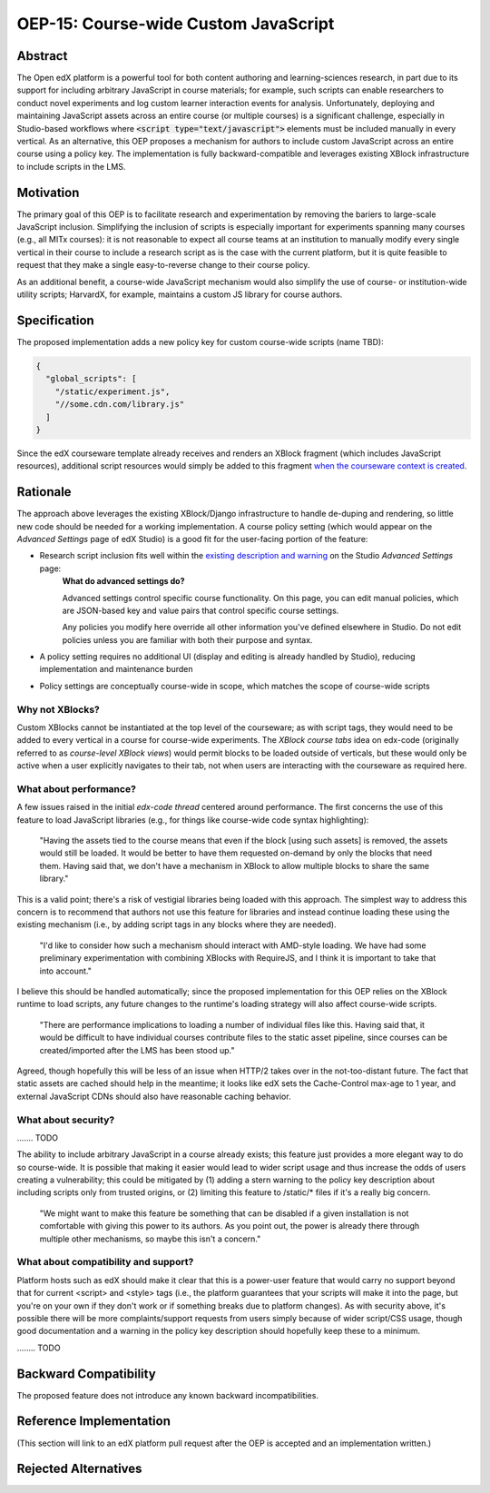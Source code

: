 =====================================
OEP-15: Course-wide Custom JavaScript
=====================================

+---------------+----------------------------------------------------+
| OEP           | :doc:`OEP-15 </oeps/oep-0015>`                     |
+---------------+----------------------------------------------------+
| Title         | Course-wide Custom JavaScript                      |
+---------------+----------------------------------------------------+
| Last Modified | 2016-08-29                                         |    <<<<<<<<<<<<<<<<< TODO
+---------------+----------------------------------------------------+
| Author        | Martin Segado <msegado@mit.edu>                    |
+---------------+----------------------------------------------------+
| Arbiter       |                                                    |
+---------------+----------------------------------------------------+
| Status        | Draft                                              |
+---------------+----------------------------------------------------+
| Type          | Product Enhancement                                |
+---------------+----------------------------------------------------+
| Created       | 2016-08-29                                         |    <<<<<<<<<<<<<<<<< TODO
+---------------+----------------------------------------------------+
| Resolution    |                                                    |
+---------------+----------------------------------------------------+
| References    | - `Initial OEP suggestion`_ on the edx-code list   |
|               | - `An edx-code question`_ from another user at MIT |
|               |   who was hoping to include course-wide JS/CSS     |
+---------------+----------------------------------------------------+

.. _Initial OEP suggestion: https://groups.google.com/d/topic/edx-code/T83TDxhH74E/discussion
.. _An edx-code question: https://groups.google.com/d/topic/edx-code/idjPWUIx8Ls/discussion

Abstract
========

The Open edX platform is a powerful tool for both content authoring and learning-sciences research, in part due to its support for including arbitrary JavaScript in course materials; for example, such scripts can enable researchers to conduct novel experiments and log custom learner interaction events for analysis. Unfortunately, deploying and maintaining JavaScript assets across an entire course (or multiple courses) is a significant challenge, especially in Studio-based workflows where :code:`<script type="text/javascript">` elements must be included manually in every vertical. As an alternative, this OEP proposes a mechanism for authors to include custom JavaScript across an entire course using a policy key. The implementation is fully backward-compatible and leverages existing XBlock infrastructure to include scripts in the LMS.

Motivation
==========

The primary goal of this OEP is to facilitate research and experimentation by removing the bariers to large-scale JavaScript inclusion. Simplifying the inclusion of scripts is especially important for experiments spanning many courses (e.g., all MITx courses): it is not reasonable to expect all course teams at an institution to manually modify every single vertical in their course to include a research script as is the case with the current platform, but it is quite feasible to request that they make a single easy-to-reverse change to their course policy.

As an additional benefit, a course-wide JavaScript mechanism would also simplify the use of course- or institution-wide utility scripts; HarvardX, for example, maintains a custom JS library for course authors.

Specification
=============

The proposed implementation adds a new policy key for custom course-wide scripts (name TBD):

.. code-block:: json

   {
     "global_scripts": [
       "/static/experiment.js",
       "//some.cdn.com/library.js"
     ]
   }

Since the edX courseware template already receives and renders an XBlock fragment (which includes JavaScript resources), additional script resources would simply be added to this fragment `when the courseware context is created`_.

.. _when the courseware context is created: https://github.com/edx/edx-platform/blob/d497e194623dd32ad5a66f141529129267db645c/lms/djangoapps/courseware/views/index.py#L372-L441

Rationale
=========

The approach above leverages the existing XBlock/Django infrastructure to handle de-duping and rendering, so little new code should be needed for a working implementation. A course policy setting (which would appear on the *Advanced Settings* page of edX Studio) is a good fit for the user-facing portion of the feature:

- Research script inclusion fits well within the `existing description and warning`_ on the Studio *Advanced Settings* page:
    **What do advanced settings do?**

    Advanced settings control specific course functionality. On this page, you can edit manual policies, which are JSON-based key and value pairs that control specific course settings.

    Any policies you modify here override all other information you've defined elsewhere in Studio. Do not edit policies unless you are familiar with both their purpose and syntax.

- A policy setting requires no additional UI (display and editing is already handled by Studio), reducing implementation and maintenance burden

- Policy settings are conceptually course-wide in scope, which matches the scope of course-wide scripts

.. _existing description and warning: https://github.com/edx/edx-platform/blob/d497e194623dd32ad5a66f141529129267db645c/cms/templates/settings_advanced.html#L83-L86

Why not XBlocks?
----------------

Custom XBlocks cannot be instantiated at the top level of the courseware; as with script tags, they would need to be added to every vertical in a course for course-wide experiments. The `XBlock course tabs` idea on edx-code (originally referred to as `course-level XBlock views`) would permit blocks to be loaded outside of verticals, but these would only be active when a user explicitly navigates to their tab, not when users are interacting with the courseware as required here.

.. _course-level XBlock views: https://groups.google.com/d/topic/edx-code/Xlfof0JFlMo/discussion
.. _XBlock course tabs: https://groups.google.com/d/topic/edx-code/ywjXV0wzQiw/discussion

What about performance?
-----------------------

A few issues raised in the initial `edx-code thread` centered around performance. The first concerns the use of this feature to load JavaScript libraries (e.g., for things like course-wide code syntax highlighting):

    "Having the assets tied to the course means that even if the block [using such assets] is removed, the assets would still be loaded. It would be better to have them requested on-demand by only the blocks that need them. Having said that, we don't have a mechanism in XBlock to allow multiple blocks to share the same library."

This is a valid point; there's a risk of vestigial libraries being loaded with this approach. The simplest way to address this concern is to recommend that authors not use this feature for libraries and instead continue loading these using the existing mechanism (i.e., by adding script tags in any blocks where they are needed).

    "I'd like to consider how such a mechanism should interact with AMD-style loading. We have had some preliminary experimentation with combining XBlocks with RequireJS, and I think it is important to take that into account."

I believe this should be handled automatically; since the proposed implementation for this OEP relies on the XBlock runtime to load scripts, any future changes to the runtime's loading strategy will also affect course-wide scripts.

    "There are performance implications to loading a number of individual files like this. Having said that, it would be difficult to have individual courses contribute files to the static asset pipeline, since courses can be created/imported after the LMS has been stood up."

Agreed, though hopefully this will be less of an issue when HTTP/2 takes over in the not-too-distant future. The fact that static assets are cached should help in the meantime; it looks like edX sets the Cache-Control max-age to 1 year, and external JavaScript CDNs should also have reasonable caching behavior.

What about security?
--------------------

....... TODO

The ability to include arbitrary JavaScript in a course already exists; this feature just provides a more elegant way to do so course-wide. It is possible that making it easier would lead to wider script usage and thus increase the odds of users creating a vulnerability; this could be mitigated by (1) adding a stern warning to the policy key description about including scripts only from trusted origins, or (2) limiting this feature to /static/* files if it's a really big concern.

    "We might want to make this feature be something that can be disabled if a given installation is not comfortable with giving this power to its authors. As you point out, the power is already there through multiple other mechanisms, so maybe this isn't a concern."


What about compatibility and support?
-------------------------------------

Platform hosts such as edX should make it clear that this is a power-user feature that would carry no support beyond that for current <script> and <style> tags (i.e., the platform guarantees that your scripts will make it into the page, but you're on your own if they don't work or if something breaks due to platform changes). As with security above, it's possible there will be more complaints/support requests from users simply because of wider script/CSS usage, though good documentation and a warning in the policy key description should hopefully keep these to a minimum.

........ TODO

Backward Compatibility
=======================

The proposed feature does not introduce any known backward incompatibilities.

Reference Implementation
========================

(This section will link to an edX platform pull request after the OEP is accepted and an implementation written.)

Rejected Alternatives
=====================

.. - alternate designs:
..   - a general purpose XML processing script to be used with course export/import
..     - adds work for Studio-based courses + doesn't keep content stay in sync automatically

.. - primary alternative is the scripting approach, which would be separate to the platform.
..   - rejected/shelved because...?
..     - might have value on its own, but for this application, it seems like a hack to include script tags all over the place...?


.. - extra_scripts property, rather than top level?

.. - (any other alternative designs or implementations that were considered and rejected?)
